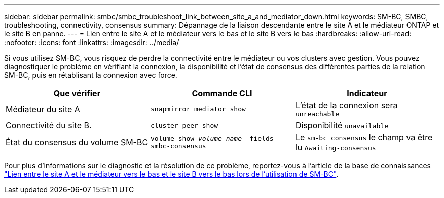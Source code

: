 ---
sidebar: sidebar 
permalink: smbc/smbc_troubleshoot_link_between_site_a_and_mediator_down.html 
keywords: SM-BC, SMBC, troubleshooting, connectivity, consensus 
summary: Dépannage de la liaison descendante entre le site A et le médiateur ONTAP et le site B en panne. 
---
= Lien entre le site A et le médiateur vers le bas et le site B vers le bas
:hardbreaks:
:allow-uri-read: 
:nofooter: 
:icons: font
:linkattrs: 
:imagesdir: ../media/


[role="lead"]
Si vous utilisez SM-BC, vous risquez de perdre la connectivité entre le médiateur ou vos clusters avec gestion. Vous pouvez diagnostiquer le problème en vérifiant la connexion, la disponibilité et l'état de consensus des différentes parties de la relation SM-BC, puis en rétablisant la connexion avec force.

[cols="3"]
|===
| Que vérifier | Commande CLI | Indicateur 


| Médiateur du site A | `snapmirror mediator show` | L'état de la connexion sera `unreachable` 


| Connectivité du site B. | `cluster peer show` | Disponibilité `unavailable` 


| État du consensus du volume SM-BC | `volume show _volume_name_ -fields smbc-consensus` | Le `sm-bc consensus` le champ va être lu `Awaiting-consensus` 
|===
Pour plus d'informations sur le diagnostic et la résolution de ce problème, reportez-vous à l'article de la base de connaissances link:https://kb.netapp.com/Advice_and_Troubleshooting/Data_Protection_and_Security/SnapMirror/Link_between_Site_A_and_Mediator_down_and_Site_B_down_when_using_SM-BC["Lien entre le site A et le médiateur vers le bas et le site B vers le bas lors de l'utilisation de SM-BC"^].
